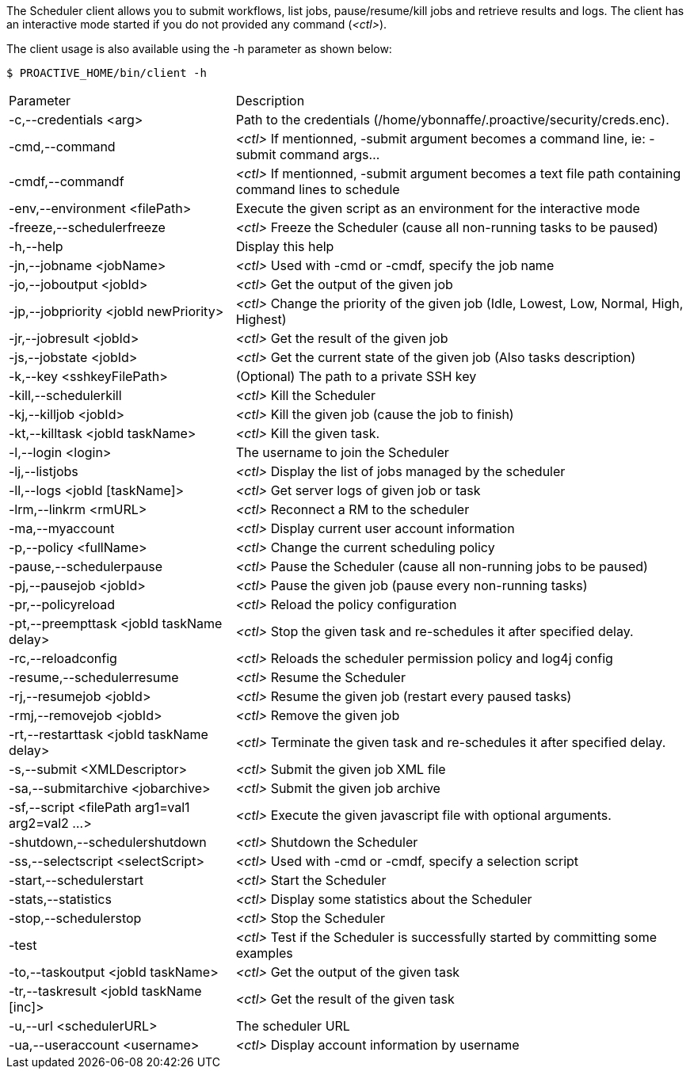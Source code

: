 The Scheduler client allows you to submit workflows, list jobs, pause/resume/kill jobs and retrieve results and logs.
The client has an interactive mode started if you do not provided any command (_<ctl>_).

The client usage is also available using the +-h+ parameter as shown below:

    $ PROACTIVE_HOME/bin/client -h

[cols="1,2"]
|===
| Parameter | Description |

 -c,--credentials <arg>            |                Path to the credentials (/home/ybonnaffe/.proactive/security/creds.enc). |
 -cmd,--command                        |            _<ctl>_ If mentionned, -submit argument becomes a command line, ie: -submit command
                                                   args... | 
 -cmdf,--commandf                    |              _<ctl>_ If mentionned, -submit argument becomes a text file path containing command
                                                   lines to schedule | 
 -env,--environment <filePath>        |             Execute the given script as an environment for the interactive mode |
 -freeze,--schedulerfreeze            |             _<ctl>_ Freeze the Scheduler (cause all non-running tasks to be paused) |
 -h,--help                           |              Display this help |
 -jn,--jobname <jobName>             |              _<ctl>_ Used with -cmd or -cmdf, specify the job name |
 -jo,--joboutput <jobId>               |            _<ctl>_ Get the output of the given job |
 -jp,--jobpriority <jobId newPriority>   |          _<ctl>_ Change the priority of the given job (Idle, Lowest, Low, Normal, High,
                                                   Highest) | 
 -jr,--jobresult <jobId>               |            _<ctl>_ Get the result of the given job |
 -js,--jobstate <jobId>              |              _<ctl>_ Get the current state of the given job (Also tasks description) |
 -k,--key <sshkeyFilePath>             |            (Optional) The path to a private SSH key |
 -kill,--schedulerkill               |              _<ctl>_ Kill the Scheduler |
 -kj,--killjob <jobId>                |             _<ctl>_ Kill the given job (cause the job to finish) |
 -kt,--killtask <jobId taskName>        |           _<ctl>_ Kill the given task. |
 -l,--login <login>                    |            The username to join the Scheduler |
 -lj,--listjobs                         |           _<ctl>_ Display the list of jobs managed by the scheduler |
 -ll,--logs <jobId [taskName]>           |          _<ctl>_ Get server logs of given job or task |
 -lrm,--linkrm <rmURL>                  |           _<ctl>_ Reconnect a RM to the scheduler |
 -ma,--myaccount                         |          _<ctl>_ Display current user account information |
 -p,--policy <fullName>                   |         _<ctl>_ Change the current scheduling policy |
 -pause,--schedulerpause                  |         _<ctl>_ Pause the Scheduler (cause all non-running jobs to be paused) |
 -pj,--pausejob <jobId>                     |       _<ctl>_ Pause the given job (pause every non-running tasks) |
 -pr,--policyreload                          |      _<ctl>_ Reload the policy configuration |
 -pt,--preempttask <jobId taskName delay>    |      _<ctl>_ Stop the given task and re-schedules it after specified delay. |
 -rc,--reloadconfig                          |      _<ctl>_ Reloads the scheduler permission policy and log4j config |
 -resume,--schedulerresume                    |     _<ctl>_ Resume the Scheduler |
 -rj,--resumejob <jobId>                      |     _<ctl>_ Resume the given job (restart every paused tasks) |
 -rmj,--removejob <jobId>                    |      _<ctl>_ Remove the given job |
 -rt,--restarttask <jobId taskName delay>     |     _<ctl>_ Terminate the given task and re-schedules it after specified delay. |
 -s,--submit <XMLDescriptor>                 |      _<ctl>_ Submit the given job XML file |
 -sa,--submitarchive <jobarchive>             |     _<ctl>_ Submit the given job archive |
 -sf,--script <filePath arg1=val1 arg2=val2 ...> |  _<ctl>_ Execute the given javascript file with optional arguments. |
 -shutdown,--schedulershutdown                  |   _<ctl>_ Shutdown the Scheduler |
 -ss,--selectscript <selectScript>               |  _<ctl>_ Used with -cmd or -cmdf, specify a selection script |
 -start,--schedulerstart                         |  _<ctl>_ Start the Scheduler |
 -stats,--statistics                            |   _<ctl>_ Display some statistics about the Scheduler |
 -stop,--schedulerstop                          |   _<ctl>_ Stop the Scheduler |
 -test                                          |   _<ctl>_ Test if the Scheduler is successfully started by committing some examples |
 -to,--taskoutput <jobId taskName>              |   _<ctl>_ Get the output of the given task |
 -tr,--taskresult <jobId taskName [inc]>       |    _<ctl>_ Get the result of the given task |
 -u,--url <schedulerURL>                      |     The scheduler URL |
 -ua,--useraccount <username>                 |     _<ctl>_ Display account information by username |
|===